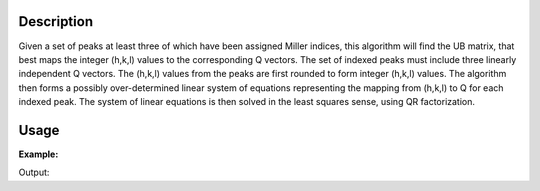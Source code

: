 .. algorithm::

.. summary::

.. alias::

.. properties::

Description
-----------

Given a set of peaks at least three of which have been assigned Miller
indices, this algorithm will find the UB matrix, that best maps the
integer (h,k,l) values to the corresponding Q vectors. The set of
indexed peaks must include three linearly independent Q vectors. The
(h,k,l) values from the peaks are first rounded to form integer (h,k,l)
values. The algorithm then forms a possibly over-determined linear
system of equations representing the mapping from (h,k,l) to Q for each
indexed peak. The system of linear equations is then solved in the least
squares sense, using QR factorization.

Usage
-----

**Example:**

.. testcode:: ExFindUBUsingIndexedPeaks

    ws=LoadIsawPeaks("TOPAZ_3007.peaks")
    print "After LoadIsawPeaks does the workspace have an orientedLattice: %s" % ws.sample().hasOrientedLattice()

    FindUBUsingIndexedPeaks(ws)
    print "After FindUBUsingIndexedPeaks does the workspace have an orientedLattice: %s" % ws.sample().hasOrientedLattice()

    print ws.sample().getOrientedLattice().getUB()


Output:

.. testoutput:: ExFindUBUsingIndexedPeaks

    After LoadIsawPeaks does the workspace have an orientedLattice: False
    After FindUBUsingIndexedPeaks does the workspace have an orientedLattice: True
    [[-0.04542062  0.04061954 -0.01223576]
     [ 0.00140377 -0.00318446  0.11654506]
     [ 0.05749773  0.03223779  0.02737294]]


.. categories::

.. sourcelink::
